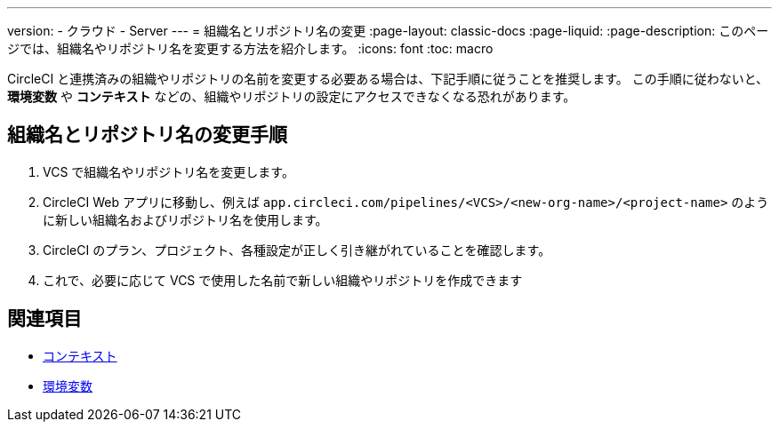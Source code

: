 ---

version:
- クラウド
- Server
---
= 組織名とリポジトリ名の変更
:page-layout: classic-docs
:page-liquid:
:page-description: このページでは、組織名やリポジトリ名を変更する方法を紹介します。
:icons: font
:toc: macro

:toc-title:

CircleCI と連携済みの組織やリポジトリの名前を変更する必要ある場合は、下記手順に従うことを推奨します。 この手順に従わないと、**環境変数** や **コンテキスト** などの、組織やリポジトリの設定にアクセスできなくなる恐れがあります。

[#rename-organizations-and-repositories]
== 組織名とリポジトリ名の変更手順

1. VCS で組織名やリポジトリ名を変更します。
1. CircleCI Web アプリに移動し、例えば `app.circleci.com/pipelines/<VCS>/<new-org-name>/<project-name>` のように新しい組織名およびリポジトリ名を使用します。
1. CircleCI のプラン、プロジェクト、各種設定が正しく引き継がれていることを確認します。
1. これで、必要に応じて VCS で使用した名前で新しい組織やリポジトリを作成できます

[#see-also]
== 関連項目

* xref:contexts.adoc[コンテキスト]
* xref:env-vars.adoc[環境変数]